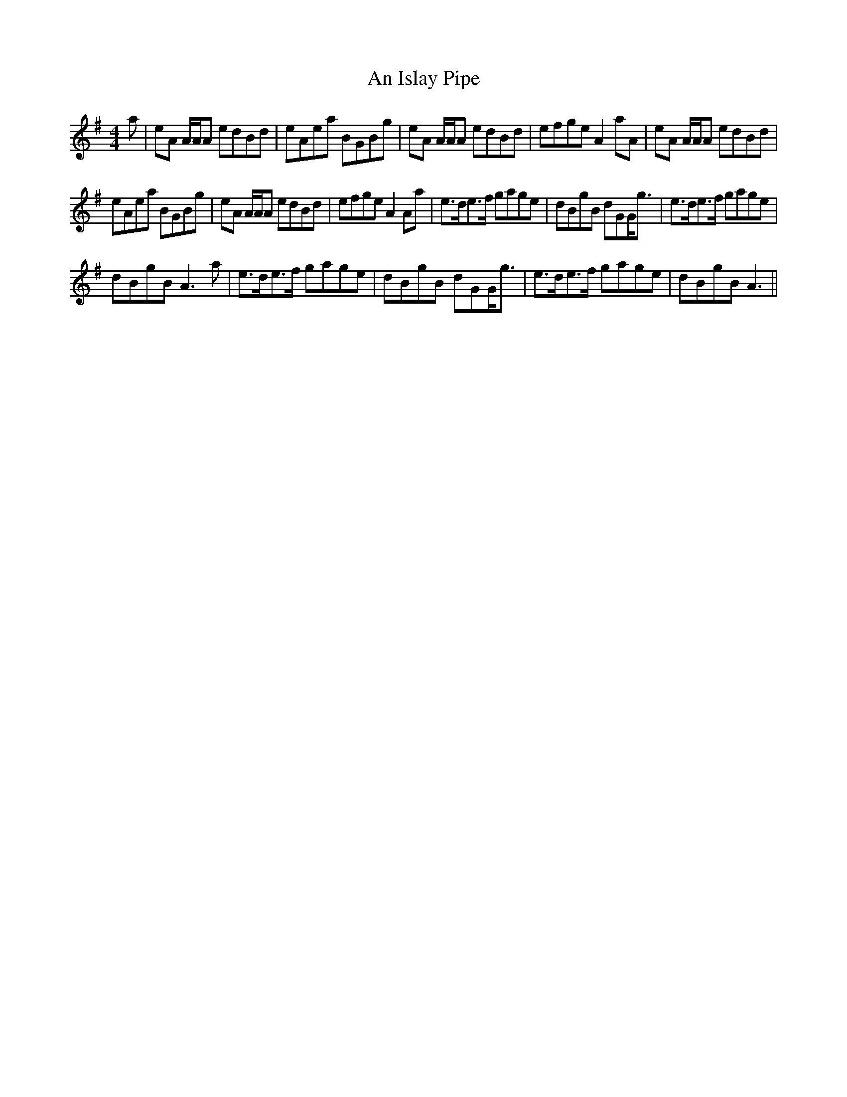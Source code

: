 X: 1306
T: An Islay Pipe
R: reel
M: 4/4
K: Gmajor
a|eA A/A/A edBd|eAea BGBg|eA A/A/A edBd|efge A2 aA|eA A/A/A edBd|
eAea BGBg|eA A/A/A edBd|efge A2 Aa|e>de>f gage|dBgB dGG<g|e>de>f gage|
dBgB A3 a|e>de>f gage|dBgB dGG<g|e>de>f gage|dBgB A3||

